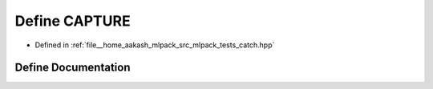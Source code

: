 .. _exhale_define_catch_8hpp_1aaf9fe43c53965ff8d94bbd522fd1fd7a:

Define CAPTURE
==============

- Defined in :ref:`file__home_aakash_mlpack_src_mlpack_tests_catch.hpp`


Define Documentation
--------------------


.. doxygendefine:: CAPTURE
